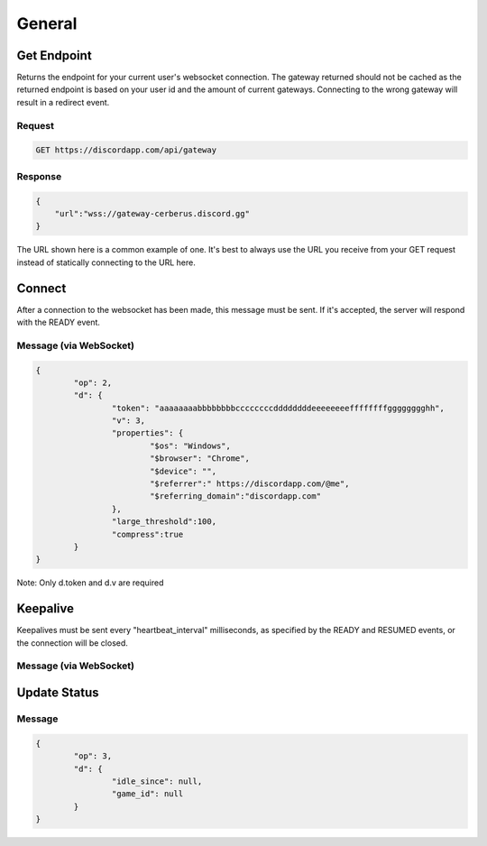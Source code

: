 General
==============

Get Endpoint
------------

Returns the endpoint for your current user's websocket connection.
The gateway returned should not be cached as the returned endpoint is based on your user id and the amount of current gateways.
Connecting to the wrong gateway will result in a redirect event.

Request
~~~~~~~

.. code-block:: http

    GET https://discordapp.com/api/gateway

Response
~~~~~~~~

.. code-block:: json

    {
    	"url":"wss://gateway-cerberus.discord.gg"
    }

The URL shown here is a common example of one. It's best to always use the URL you receive from your GET request instead of statically connecting to the URL here.



Connect
-------

After a connection to the websocket has been made, this message must be sent. If it's accepted, the server will respond with the READY event.

Message (via WebSocket)
~~~~~~~~~~~~~~~~~~~~~~~

.. code-block:: json

	{
		"op": 2,
		"d": {
			"token": "aaaaaaaabbbbbbbbccccccccddddddddeeeeeeeeffffffffgggggggghh",
			"v": 3,
			"properties": {
				"$os": "Windows",
				"$browser": "Chrome",
				"$device": "",
				"$referrer":" https://discordapp.com/@me",
				"$referring_domain":"discordapp.com"
			},
			"large_threshold":100,
			"compress":true
		}
	}

Note: Only d.token and d.v are required


Keepalive
---------

Keepalives must be sent every "heartbeat_interval" milliseconds, as specified by the READY and RESUMED events, or the connection will be closed.

Message (via WebSocket)
~~~~~~~~~~~~~~~~~~~~~~~

.. code-block:: json

Update Status
-------------

Message
~~~~~~~

.. code-block:: json

	{
		"op": 3,
		"d": {
			"idle_since": null,
			"game_id": null
		}
	}
